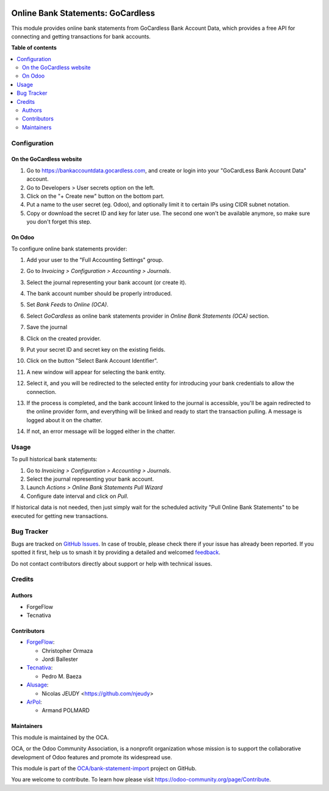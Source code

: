 .. image:: https://odoo-community.org/readme-banner-image
   :target: https://odoo-community.org/get-involved?utm_source=readme
   :alt: Odoo Community Association

==================================
Online Bank Statements: GoCardless
==================================

.. 
   !!!!!!!!!!!!!!!!!!!!!!!!!!!!!!!!!!!!!!!!!!!!!!!!!!!!
   !! This file is generated by oca-gen-addon-readme !!
   !! changes will be overwritten.                   !!
   !!!!!!!!!!!!!!!!!!!!!!!!!!!!!!!!!!!!!!!!!!!!!!!!!!!!
   !! source digest: sha256:9b27a1ef428869e403892795a604857bb7e43a917e5cbb81d5063ce1003d6141
   !!!!!!!!!!!!!!!!!!!!!!!!!!!!!!!!!!!!!!!!!!!!!!!!!!!!

.. |badge1| image:: https://img.shields.io/badge/maturity-Beta-yellow.png
    :target: https://odoo-community.org/page/development-status
    :alt: Beta
.. |badge2| image:: https://img.shields.io/badge/license-AGPL--3-blue.png
    :target: http://www.gnu.org/licenses/agpl-3.0-standalone.html
    :alt: License: AGPL-3
.. |badge3| image:: https://img.shields.io/badge/github-OCA%2Fbank--statement--import-lightgray.png?logo=github
    :target: https://github.com/OCA/bank-statement-import/tree/17.0/account_statement_import_online_gocardless
    :alt: OCA/bank-statement-import
.. |badge4| image:: https://img.shields.io/badge/weblate-Translate%20me-F47D42.png
    :target: https://translation.odoo-community.org/projects/bank-statement-import-17-0/bank-statement-import-17-0-account_statement_import_online_gocardless
    :alt: Translate me on Weblate
.. |badge5| image:: https://img.shields.io/badge/runboat-Try%20me-875A7B.png
    :target: https://runboat.odoo-community.org/builds?repo=OCA/bank-statement-import&target_branch=17.0
    :alt: Try me on Runboat

|badge1| |badge2| |badge3| |badge4| |badge5|

This module provides online bank statements from GoCardless Bank Account
Data, which provides a free API for connecting and getting transactions
for bank accounts.

**Table of contents**

.. contents::
   :local:

Configuration
=============

On the GoCardless website
-------------------------

1. Go to https://bankaccountdata.gocardless.com, and create or login
   into your "GoCardLess Bank Account Data" account.
2. Go to Developers > User secrets option on the left.
3. Click on the "+ Create new" button on the bottom part.
4. Put a name to the user secret (eg. Odoo), and optionally limit it to
   certain IPs using CIDR subnet notation.
5. Copy or download the secret ID and key for later use. The second one
   won't be available anymore, so make sure you don't forget this step.

On Odoo
-------

To configure online bank statements provider:

1.  Add your user to the "Full Accounting Settings" group.

2.  Go to *Invoicing > Configuration > Accounting > Journals*.

3.  Select the journal representing your bank account (or create it).

4.  The bank account number should be properly introduced.

5.  Set *Bank Feeds* to *Online (OCA)*.

6.  Select *GoCardless* as online bank statements provider in *Online
    Bank Statements (OCA)* section.

7.  Save the journal

8.  Click on the created provider.

9.  Put your secret ID and secret key on the existing fields.

10. Click on the button "Select Bank Account Identifier".

    |image_01|

11. A new window will appear for selecting the bank entity.

    |image_02|

12. Select it, and you will be redirected to the selected entity for
    introducing your bank credentials to allow the connection.

13. If the process is completed, and the bank account linked to the
    journal is accessible, you'll be again redirected to the online
    provider form, and everything will be linked and ready to start the
    transaction pulling. A message is logged about it on the chatter.

14. If not, an error message will be logged either in the chatter.

.. |image_01| image:: https://raw.githubusercontent.com/OCA/bank-statement-import/17.0/account_statement_import_online_gocardless/static/img/gocardless_configuration.gif
.. |image_02| image:: https://raw.githubusercontent.com/OCA/bank-statement-import/17.0/account_statement_import_online_gocardless/static/img/gocardless_bank_selection.gif

Usage
=====

To pull historical bank statements:

1. Go to *Invoicing > Configuration > Accounting > Journals*.
2. Select the journal representing your bank account.
3. Launch *Actions > Online Bank Statements Pull Wizard*
4. Configure date interval and click on *Pull*.

If historical data is not needed, then just simply wait for the
scheduled activity "Pull Online Bank Statements" to be executed for
getting new transactions.

Bug Tracker
===========

Bugs are tracked on `GitHub Issues <https://github.com/OCA/bank-statement-import/issues>`_.
In case of trouble, please check there if your issue has already been reported.
If you spotted it first, help us to smash it by providing a detailed and welcomed
`feedback <https://github.com/OCA/bank-statement-import/issues/new?body=module:%20account_statement_import_online_gocardless%0Aversion:%2017.0%0A%0A**Steps%20to%20reproduce**%0A-%20...%0A%0A**Current%20behavior**%0A%0A**Expected%20behavior**>`_.

Do not contact contributors directly about support or help with technical issues.

Credits
=======

Authors
-------

* ForgeFlow
* Tecnativa

Contributors
------------

- `ForgeFlow <https://www.forgeflow.com>`__:

  - Christopher Ormaza
  - Jordi Ballester

- `Tecnativa <https://www.tecnativa.com>`__:

  - Pedro M. Baeza

- `Alusage <https://nicolas.alusage.fr>`__:

  - Nicolas JEUDY <https://github.com/njeudy>

- `ArPol <https://arpol.fr>`__:

  - Armand POLMARD

Maintainers
-----------

This module is maintained by the OCA.

.. image:: https://odoo-community.org/logo.png
   :alt: Odoo Community Association
   :target: https://odoo-community.org

OCA, or the Odoo Community Association, is a nonprofit organization whose
mission is to support the collaborative development of Odoo features and
promote its widespread use.

This module is part of the `OCA/bank-statement-import <https://github.com/OCA/bank-statement-import/tree/17.0/account_statement_import_online_gocardless>`_ project on GitHub.

You are welcome to contribute. To learn how please visit https://odoo-community.org/page/Contribute.
